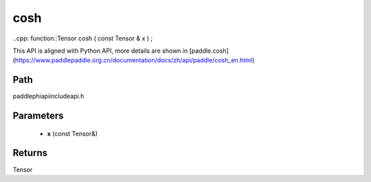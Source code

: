 .. _en_api_paddle_experimental_cosh:

cosh
-------------------------------

..cpp: function::Tensor cosh ( const Tensor & x ) ;


This API is aligned with Python API, more details are shown in [paddle.cosh](https://www.paddlepaddle.org.cn/documentation/docs/zh/api/paddle/cosh_en.html)

Path
:::::::::::::::::::::
paddle\phi\api\include\api.h

Parameters
:::::::::::::::::::::
	- **x** (const Tensor&)

Returns
:::::::::::::::::::::
Tensor
